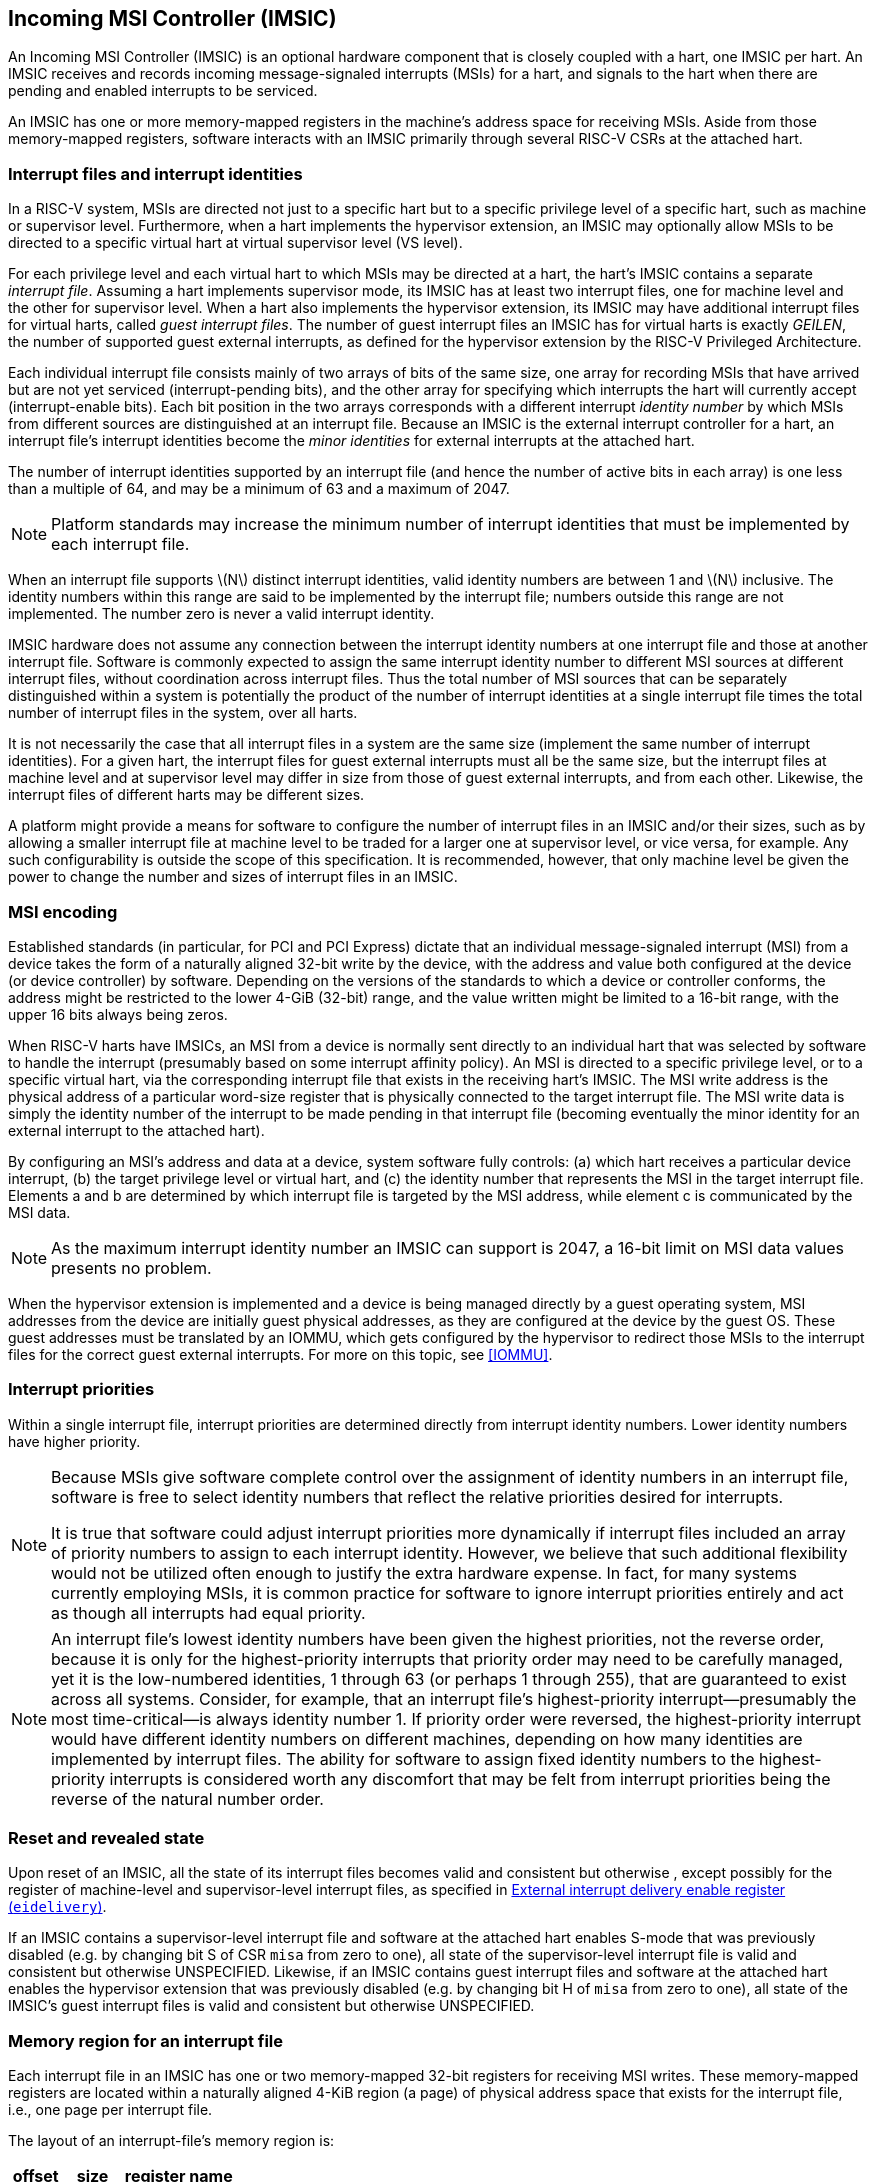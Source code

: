 [[IMSIC]]
== Incoming MSI Controller (IMSIC)

An Incoming MSI Controller (IMSIC) is an optional hardware component
that is closely coupled with a hart, one IMSIC per hart. An IMSIC
receives and records incoming message-signaled interrupts (MSIs) for a
hart, and signals to the hart when there are pending and enabled
interrupts to be serviced.

An IMSIC has one or more memory-mapped registers in the machine's
address space for receiving MSIs. Aside from those memory-mapped
registers, software interacts with an IMSIC primarily through several RISC-V  CSRs at the attached hart.

[[IMSIC-intrFilesAndIdents]]
=== Interrupt files and interrupt identities

In a RISC-V system, MSIs are directed not just to a specific hart but to a
specific privilege level of a specific hart, such as machine or
supervisor level. Furthermore, when a hart implements the hypervisor
extension, an IMSIC may optionally allow MSIs to be directed to a
specific virtual hart at virtual supervisor level (VS level).

For each privilege level and each virtual hart to which MSIs may be
directed at a hart, the hart's IMSIC contains a separate _interrupt
file_. Assuming a hart implements supervisor mode, its IMSIC has at
least two interrupt files, one for machine level and the other for
supervisor level. When a hart also implements the hypervisor extension,
its IMSIC may have additional interrupt files for virtual harts, called
_guest interrupt files_. The number of guest interrupt files an IMSIC
has for virtual harts is exactly _GEILEN_, the number of supported guest
external interrupts, as defined for the hypervisor extension by the RISC-V  Privileged Architecture.

Each individual interrupt file consists mainly of two arrays of bits of
the same size, one array for recording MSIs that have arrived but are
not yet serviced (interrupt-pending bits), and the other array for
specifying which interrupts the hart will currently accept
(interrupt-enable bits). Each bit position in the two arrays corresponds
with a different interrupt _identity number_ by which MSIs from
different sources are distinguished at an interrupt file. Because an
IMSIC is the external interrupt controller for a hart, an interrupt
file's interrupt identities become the _minor identities_ for external
interrupts at the attached hart.

The number of interrupt identities supported by an interrupt file (and
hence the number of active bits in each array) is one less than a
multiple of 64, and may be a minimum of 63 and a maximum of 2047.

[NOTE]
====
Platform standards may increase the minimum number of interrupt
identities that must be implemented by each interrupt file.
====

When an interrupt file supports latexmath:[$N$] distinct interrupt
identities, valid identity numbers are between 1 and latexmath:[$N$]
inclusive. The identity numbers within this range are said to be
implemented by the interrupt file; numbers outside this range are not
implemented. The number zero is never a valid interrupt identity.

IMSIC hardware does not assume any connection between the interrupt
identity numbers at one interrupt file and those at another interrupt
file. Software is commonly expected to assign the same interrupt
identity number to different MSI sources at different interrupt files,
without coordination across interrupt files. Thus the total number of
MSI sources that can be separately distinguished within a system is
potentially the product of the number of interrupt identities at a
single interrupt file times the total number of interrupt files in the
system, over all harts.

It is not necessarily the case that all interrupt files in a system are
the same size (implement the same number of interrupt identities). For a
given hart, the interrupt files for guest external interrupts must all
be the same size, but the interrupt files at machine level and at
supervisor level may differ in size from those of guest external
interrupts, and from each other. Likewise, the interrupt files of
different harts may be different sizes.

A platform might provide a means for software to configure the number of
interrupt files in an IMSIC and/or their sizes, such as by allowing a
smaller interrupt file at machine level to be traded for a larger one at
supervisor level, or vice versa, for example. Any such configurability
is outside the scope of this specification. It is recommended, however,
that only machine level be given the power to change the number and
sizes of interrupt files in an IMSIC.

[[MSIEncoding]]
=== MSI encoding

Established standards (in particular, for PCI and PCI Express) dictate
that an individual message-signaled interrupt (MSI) from a device takes
the form of a naturally aligned 32-bit write by the device, with the
address and value both configured at the device (or device controller)
by software. Depending on the versions of the standards to which a
device or controller conforms, the address might be restricted to the
lower 4-GiB (32-bit) range, and the value written might be limited to a
16-bit range, with the upper 16 bits always being zeros.

When RISC-V harts have IMSICs, an MSI from a device is normally sent directly
to an individual hart that was selected by software to handle the
interrupt (presumably based on some interrupt affinity policy). An MSI
is directed to a specific privilege level, or to a specific virtual
hart, via the corresponding interrupt file that exists in the receiving
hart's IMSIC. The MSI write address is the physical address of a
particular word-size register that is physically connected to the target
interrupt file. The MSI write data is simply the identity number of the
interrupt to be made pending in that interrupt file (becoming eventually
the minor identity for an external interrupt to the attached hart).

By configuring an MSI's address and data at a device, system software
fully controls: (a) which hart receives a particular device interrupt,
(b) the target privilege level or virtual hart, and (c) the identity
number that represents the MSI in the target interrupt file. Elements a
and b are determined by which interrupt file is targeted by the MSI
address, while element c is communicated by the MSI data.

[NOTE]
====
As the maximum interrupt identity number an IMSIC can support is 2047, a
16-bit limit on MSI data values presents no problem.
====

When the hypervisor extension is implemented and a device is being
managed directly by a guest operating system, MSI addresses from the
device are initially guest physical addresses, as they are configured at
the device by the guest OS. These guest addresses must be translated by
an IOMMU, which gets configured by the hypervisor to redirect those MSIs
to the interrupt files for the correct guest external interrupts. For
more on this topic, see <<IOMMU>>.

=== Interrupt priorities

Within a single interrupt file, interrupt priorities are determined
directly from interrupt identity numbers. Lower identity numbers have
higher priority.

[NOTE]
====
Because MSIs give software complete control over the assignment of
identity numbers in an interrupt file, software is free to select
identity numbers that reflect the relative priorities desired for
interrupts.

It is true that software could adjust interrupt priorities more
dynamically if interrupt files included an array of priority numbers to
assign to each interrupt identity. However, we believe that such
additional flexibility would not be utilized often enough to justify the
extra hardware expense. In fact, for many systems currently employing
MSIs, it is common practice for software to ignore interrupt priorities
entirely and act as though all interrupts had equal priority.
====
[NOTE]
====
An interrupt file's lowest identity numbers have been given the highest
priorities, not the reverse order, because it is only for the
highest-priority interrupts that priority order may need to be carefully
managed, yet it is the low-numbered identities, 1 through 63 (or perhaps
1 through 255), that are guaranteed to exist across all systems.
Consider, for example, that an interrupt file's highest-priority
interrupt—presumably the most time-critical—is always identity number 1.
If priority order were reversed, the highest-priority interrupt would
have different identity numbers on different machines, depending on how
many identities are implemented by interrupt files. The ability for
software to assign fixed identity numbers to the highest-priority
interrupts is considered worth any discomfort that may be felt from
interrupt priorities being the reverse of the natural number order.
====

=== Reset and revealed state

Upon reset of an IMSIC, all the state of its interrupt files becomes
valid and consistent but otherwise , except possibly for the register of
machine-level and supervisor-level interrupt files, as specified in
<<IMSIC-reg-eidelivery>>.

If an IMSIC contains a supervisor-level interrupt file and software at
the attached hart enables S-mode that was previously disabled (e.g. by
changing bit S of CSR `misa` from zero to one), all state of the
supervisor-level interrupt file is valid and consistent but otherwise UNSPECIFIED. Likewise, if an IMSIC contains guest interrupt files and software at the attached hart enables the hypervisor extension that was previously disabled (e.g. by changing bit H of `misa` from zero to one), all state of the IMSIC's guest interrupt files is valid and consistent but otherwise UNSPECIFIED.

[[IMSIC-memRegion]]
=== Memory region for an interrupt file

Each interrupt file in an IMSIC has one or two memory-mapped 32-bit
registers for receiving MSI writes. These memory-mapped registers are
located within a naturally aligned 4-KiB region (a page) of physical
address space that exists for the interrupt file, i.e., one page per
interrupt file.

The layout of an interrupt-file's memory region is:

[%autowidth,float="center",align="center",cols="<,<,<",options="header",grid=none,frame=none]
|===
|offset |size |register name
3+|
|0x000 |4 bytes |`seteipnum_le`
|0x004 |4 bytes |`seteipnum_be`
|===

All other bytes in an interrupt file's 4-KiB memory region are reserved
and must be implemented as read-only zeros.

Only naturally aligned 32-bit simple reads and writes are supported
within an interrupt file's memory region. Writes to read-only bytes are
ignored. For other forms of accesses (other sizes, misaligned accesses,
or AMOs), an IMSIC implementation should preferably report an access
fault or bus error but must otherwise ignore the access.

If latexmath:[$i$] is an implemented interrupt identity number, writing
value latexmath:[$i$] in little-endian byte order to `seteipnum_le` (Set External Interrupt-Pending bit by Number, Little-Endian) causes the pending bit for interrupt latexmath:[$i$] to be set to one. A write to `seteipnum_be` is ignored if the value written is not an implemented interrupt identity number in little-endian byte order.

For systems that support big-endian byte order, if latexmath:[$i$] is an
implemented interrupt identity number, writing value latexmath:[$i$] in
big-endian byte order to `seteipnum_be` (Set External Interrupt-Pending bit by Number, Big-Endian) causes the pending bit for interrupt latexmath:[$i$] to be set to one. A write to `seteipnum_be` is ignored if the value written is not an implemented interrupt identity number in big-endian byte order. Systems that support only little-endian byte order may choose to ignore all
writes to `seteipnum_be`.

In most systems, `seteipnum_le` is the write port for MSIs directed to this interrupt file. For systems built mainly for big-endian byte order, `seteipnum_be` may serve as the write port for MSIs directed to this interrupt file from some devices.

A read of `seteipnum_le` or `seteipnum_be` returns zero in all cases.

When not ignored, writes to an interrupt file's memory region are
guaranteed to be reflected in the interrupt file eventually, but not
necessarily immediately. For a single interrupt file, the effects of
multiple writes (stores) to its memory region, though arbitrarily
delayed, always occur in the same order as the _global memory order_ of
the stores as defined by the RISC-V Unprivileged ISA.

[NOTE]
====
In most circumstances, any delay between the completion of a write to an
interrupt file's memory region and the effect of the write on the
interrupt file is indistinguishable from other delays in the memory
system. However, if a hart writes to a `seteipnum_le` or `seteipnum_be` register of its own IMSIC, then a delay between the completion of the store instruction and the consequent setting of an interrupt-pending bit in the interrupt file may be visible to the hart.
====

[[IMSIC-systemMemRegions]]
=== Arrangement of the memory regions of multiple interrupt files

Each interrupt file that an IMSIC implements has its own memory region
as described in the previous section, occupying exactly one 4-KiB page
of machine address space. When practical, the memory pages of the
machine-level interrupt files of all IMSICs should be located together
in one part of the address space, and the memory pages of all
supervisor-level and guest interrupt files should similarly be located
together in another part of the address space, according to the rules
below.

[NOTE]
====
The main reason for separating the machine-level interrupt files from
the other interrupt files in the address space is so harts that
implement physical memory protection (PMP) can grant supervisor-level
access to all supervisor-level and guest interrupt files using only a
single PMP table entry. If the memory pages for machine-level interrupt
files are instead interleaved with those of lower-privilege interrupt
files, the number of PMP table entries needed for granting
supervisor-level access to all non-machine-level interrupt files could
equal the number of harts in the system.
====

If a machine's construction dictates that harts be subdivided into
groups, with each group relegated to its own portion of the address
space, then the best that can be achieved is to locate together the
machine-level interrupt files of each group of harts separately, and
likewise locate together the supervisor-level and guest interrupt files
of each group of harts separately. This situation is further addressed
later below.

[NOTE]
====
A system may divide harts into groups in the address space because each
group exists on a separate chip (or chiplet in a multi-chip module), and
weaving together the address spaces of the multiple chips is
impractical. In that case, granting supervisor-level access to all
non-machine-level interrupt files takes one PMP table entry per group.
====

For the purpose of locating the memory pages of interrupt files in the
address space, assume each hart (or each hart within a group) has a
unique hart number that may or may not be related to the unique hart
identifiers ("hart IDs") that the RISC-V Privileged Architecture
assigns to harts. For convenient addressing, the memory pages of all
machine-level interrupt files (or all those of a single group of harts)
should be arranged so that the address of the machine-level interrupt
file for hart number latexmath:[h] is given by the formula
latexmath:[{A+h\times{2}^{C}}] for some integer constants
latexmath:[$A$] and latexmath:[$C$]. If the largest hart number is
latexmath:[$h_{\rm max}$], let
latexmath:[${k = \lceil\log_{2}(h_{\rm max}+{1})\rceil}$], the
number of bits needed to represent any hart number. Then the base
address latexmath:[$A$] should be aligned to a
latexmath:[${2}^{k+C}$] address boundary, so
latexmath:[${A+h\times{2}^{C}}$] always equals
latexmath:[$A$] | latexmath:[${(h\times{2}^{C})}$], where the
vertical bar (|) represents bitwise logical OR.

The smallest that latexmath:[$C$] can be is 12, with
latexmath:[${2}^{C}$] being the size of one 4-KiB page. If
latexmath:[${C > 12}$], the start of the memory page for each
machine-level interrupt file is aligned not just to a 4-KiB page but to
a stricter latexmath:[${2}^{C}$] address boundary. Within the
latexmath:[${{2}^{k+C}}$]-size address range latexmath:[$A$]
through latexmath:[${A+{2}^{k+C}-{1}}$], every 4-KiB page that
is not occupied by a machine-level interrupt file should be filled with
32-bit words of read-only zeros, such that any read of an aligned word
returns zero and any write to an aligned word is ignored.

The memory pages of all supervisor-level interrupt files (or all those
of a single group of harts) should similarly be arranged so that the
address of the supervisor-level interrupt file for hart
number latexmath:[$h$] is latexmath:[${B+h\times{2}^{D}}$] for some
integer constants latexmath:[$B$] and latexmath:[$D$], with the base
address latexmath:[$B$] being aligned to a latexmath:[${2}^{k+D}$]
address boundary.

If an IMSIC implements guest interrupt files, the memory pages for the
IMSIC's supervisor-level interrupt file and for its guest interrupt
files should be contiguous, starting with the supervisor-level interrupt
file at the lowest address and followed by the guest interrupt files,
ordered by guest interrupt number. Schematically, the memory pages
should be ordered contiguously as

S, latexmath:[{G}_{1}$], latexmath:[${G}_{2}$],
latexmath:[${G}_{3}$], …

where S is the page for the supervisor-level interrupt file and each
latexmath:[${G}_{i}$] is the page for the interrupt file of guest
interrupt number latexmath:[$i$]. Consequently, the smallest that
constant latexmath:[$D$] can be is
latexmath:[${\lceil\log_{\rm 2}({maximum GEILEN}+{1})\rceil}+12$],
recalling that GEILEN for each IMSIC is the number of guest interrupt
files the IMSIC implements.

Within the latexmath:[${{2}^{k+D}}$]-size address range
latexmath:[$B$] through latexmath:[${B+{2}^{k+D}-{1}}$], every
4-KiB page that is not occupied by an interrupt file (supervisor-level
or guest) should be filled with 32-bit words of read-only zeros.

When a system divides harts into groups, each in its own separate
portion of the address space, the memory page addresses of interrupt
files should follow the formulas
latexmath:[${g\times{2}^{E}}+A+{h\times{2}^{C}}$] for
machine-level interrupt files, and
latexmath:[${g\times{2}^{E}}+B+{h\times{2}^{D}}$] for
supervisor-level interrupt files, with latexmath:[$g$] being a _group
number_, latexmath:[$h$] being a hart number relative to the group, and
latexmath:[$E$] being another integer constant
latexmath:[$\geq$] latexmath:[${k+\max(C,D)}$] but usually much larger.
If the largest group number is latexmath:[$g_{\rm max}$], let
latexmath:[${j = \lceil\log_{2}(g_{\rm max}+{1})\rceil}$], the
number of bits needed to represent any group number. Besides being
multiples of latexmath:[${2}^{k+C}$] and
latexmath:[${2}^{k+D}$] respectively, latexmath:[$A$] and
latexmath:[$B$] should be chosen so

latexmath:[$\left(({2}^{j}-{1})\times{2}^{E}\right)$]
& latexmath:[$A \,=\, 0$] and
latexmath:[$\left(({2}^{j}-{1})\times{2}^{E}\right)$]
& latexmath:[$B \,=\, 0$]

where an ampersand (&) represents bitwise logical AND. This ensures that

latexmath:[$g\times{2}^{E}+A+h\times{2}^{C}$] always equals
latexmath:[$(g\times{2}^{E})$] latexmath:[$A$]
latexmath:[$(h\times{2}^{C})$], and
latexmath:[$g\times{2}^{E}+B+h\times{2}^{D}$] always equals
latexmath:[$(g\times{2}^{E})$] latexmath:[$B$]
latexmath:[$(h\times{2}^{D})$]. 

Infilling with read-only-zero pages is expected only within each group,
not between separate groups. Specifically, if latexmath:[$g$] is any
integer between 0 and latexmath:[${{2}^{j}-1}$] inclusive, then
within the address ranges,

latexmath:[$g\times{2}^{E}+A$] through
latexmath:[$g\times{2}^{E}+A+{2}^{k+C}-{1}$], and
latexmath:[$g\times{2}^{E}+B$] through
latexmath:[$g\times{2}^{E}+B+{2}^{k+D}-{1}$],

pages not occupied by an interrupt file should be read-only zeros.

See also Section <<AdvPLIC-MSIAddrs>> for the
default algorithms an Advanced PLIC may use to determine the destination
addresses of outgoing MSIs, which should be the addresses of IMSIC
interrupt files.

=== CSRs for external interrupts via an IMSIC

Software accesses a hart's IMSIC primarily through the CSRs introduced
in <<CSRs>>. There is a separate set of CSRs for each
implemented privilege level that can receive interrupts. The
machine-level CSRs interact with the IMSIC's machine-level interrupt
file, while, if supervisor mode is implemented, the supervisor-level
CSRs interact with the IMSIC's supervisor-level interrupt file. When an
IMSIC has guest interrupt files, the VS CSRs interact with a single
guest interrupt file, selected by the VGEIN field of CSR .

For machine level, the relevant CSRs are `miselect`, `mireg`, and `mtopei`. When supervisor mode is implemented, the set of supervisor-level CSRs matches those of machine level: `siselect`, `sireg`, and `stopei`. And when the hypervisor extension is implemented, there are three corresponding VS CSRs: `vsiselect`, `vsireg`, and `vstopei`.

As explained in <<CSRs>>, registers `miselect` and `mireg` provide indirect access to additional machine-level registers. Likewise for supervisor-level `siselect` and `sireg`, and VS-level `vsiselect` and `vsireg` . In each case, a value of the `_*iselect_` _CSR_ (`miselect`, `siselect` , or `vsiselect)`) in the range 0x70-0xFF selects a register of the
corresponding IMSIC interrupt file, either the machine-level interrupt
file (`miselect`), the supervisor-level interrupt file (`siselect`), or a guest interrupt file (`vsiselect`).

Interrupt files at each level act identically. For a given privilege
level, values of the `*iselect` CSR in the range 0x70-0xFF select these registers of the corresponding interrupt file:

[%autowidth,float="center",align="center",cols="<,<",grid=none,frame=none]
|===
|0x70 | `eidelivery`
|0x72 | `eithreshold`
|0x80 | `eip0`
|0x81 | `eip1`
|...  | ...
|0xBF | `eip63`
|0xC0 | `eie0`
|0xC1 | `eie1`
|...  | ...
|0xFF | `eie63`
|===

Register numbers 0x71 and 0x73-0x7F are reserved. When an `_*iselect_` _CSR_  has one of these values, reads from the matching `_*ireg_` _CSR_ (`mireg`, `sireg`, or `vsireg`) return zero, and writes to the `_*ieg_` _CSR_ are ignored. (For `vsiselect` and `vsireg`, all accesses depend on `hstatus`.VGEIN being the valid number of a guest interrupt file.)

Registers `eip0` through `eip63` contain the pending bits for all implemented interrupt identities, and are collectively called the `_eip_` _array_. Registers `eie0` through `eie63` contain the enable bits for the same interrupt identities, and are collectively called the `_eie_` _array_.

The indirectly accessed interrupt-file registers and CSRs `mtopei`, `stopei`, and `vstopei` are all documented in more detail in the next two sections.

=== Indirectly accessed interrupt-file registers

This section describes the registers of an interrupt file that are
accessed indirectly through a `_*iselect_` _CSR_ (`miselect`, `siselect`, or `vsiselect`) and its partner `_*ireg_` _CSR_ (`mireg`, `sireg`, or `vsireg`). The width of these indirect accesses is always the current XLEN,
32 bits for RV32 code, or 64 bits for RV64 code.

[[IMSIC-reg-eidelivery]]
==== External interrupt delivery enable register (`eidelivery`)

`eidelivery` is a *WARL* register that controls whether interrupts from this interrupt file are delivered from the IMSIC to the attached hart so they appear as a pending external interrupt in the hart's `mip` or `hgeip` CSR. Register `eidelivery` may optionally also support the direct delivery of interrupts from a PLIC (Platform-Level Interrupt Controller) or APLIC (Advanced PLIC) to the attached hart. Three possible values are currently defined for `eidelivery`:

[%autowidth,float="center",align="center",cols=">,<",grid=none,frame=none]
|===
|0 = | Interrupt delivery is disabled
|1 = | Interrupt delivery from the interrupt file is enabled
|0x40000000 = | Interrupt delivery from a PLIC or APLIC is enabled (optional)
|===

If `eidelivery` supports value 0x40000000, then a specific PLIC or APLIC in the system may act as an alternate external interrupt controller for the attached hart at the same privilege level as this interrupt file. When `eidelivery` is 0x40000000, the interrupt file functions the same as though `eidelivery` is 0, and the PLIC or APLIC replaces the interrupt file in supplying pending external interrupts at this privilege level at the hart.

Guest interrupt files do not support value 0x40000000 for `eidelivery`.

Reset initializes `eidelivery` to 0x40000000 if that value is supported; otherwise, `eidelivery` has an UNSPECIFIED valid value (0 or 1) after reset.

[NOTE]
====
`eidelivery` value 0x40000000 supports system software that is oblivious to IMSICs and assumes instead that the external interrupt controller is a PLIC or APLIC. Such software may exist either because it predates the existence of IMSICs or because bypassing IMSICs is believed to reduce programming effort.
====

==== External interrupt enable threshold register (`eithreshold`)

`eithreshold` is a *WLRL* register that determines the minimum interrupt priority (maximum interrupt identity number) allowing an interrupt to be signaled from this interrupt file to the attached hart. If latexmath:[$N$] is the maximum implemented interrupt identity number for this interrupt file,
must be capable of holding all values between 0 and latexmath:[$N$],
inclusive.

When `eithreshold` is a nonzero value latexmath:[$P$], interrupt identities
latexmath:[$P$] and higher do not contribute to signaling interrupts, as
though those identities were not enabled, regardless of the settings of
their corresponding interrupt-enable bits in the array. When `eithreshold` is zero, all enabled interrupt identities contribute to signaling interrupts from
the interrupt file.

==== External interrupt-pending registers (`eip0`-`eip63`)

When the current XLEN = 32, register ``eip``latexmath:[$k$] contains the
pending bits for interrupts with identity numbers
latexmath:[$k\times{32}$] through
latexmath:[${k\times{32} + {31}}$]. For an implemented
interrupt identity latexmath:[$i$] within that range, the pending bit
for interrupt latexmath:[$i$] is bit latexmath:[$(i\bmod{32})$] of ``eip``latexmath:[$k$].

When the current XLEN = 64, the odd-numbered registers `eip1`, `eip3`, … `eip63` do not
exist. In that case, if the `*iselect` CSR is an odd value in the range 0x81–0xBF, an
attempt to access the matching `*ireg` CSR raises an illegal instruction
exception, unless done in VS-mode, in which case it raises a virtual
instruction exception. For even latexmath:[$k$], register ``eip``latexmath:[$k$] contains the pending bits for interrupts with identity
numbers latexmath:[$k\times{32}$] through
latexmath:[${k\times{32} + {63}}$]. For an implemented
interrupt identity latexmath:[$i$] within that range, the pending bit
for interrupt latexmath:[$i$] is bit latexmath:[$(i\bmod{64})$] of ``eip``latexmath:[$k$].

Bit positions in a valid ``eip``latexmath:[$k$] register that don't correspond
to a supported interrupt identity (such as bit 0 of `eip0`) are read-only
zeros.

==== External interrupt-enable registers (`eie0`-`eie63`)

When the current XLEN = 32, register ``eie``latexmath:[$k$] contains the enable
bits for interrupts with identity numbers latexmath:[$k\times{32}$]
through latexmath:[${k\times{32} + {31}}$]. For an implemented
interrupt identity latexmath:[$i$] within that range, the enable bit for
interrupt latexmath:[$i$] is bit latexmath:[$(i\bmod{32})$] of ``eie``latexmath:[$k$].

When the current XLEN = 64, the odd-numbered registers `eie1`, `eie3`, … `eie63` do not
exist. In that case, if the `*iselect` CSR is an odd value in the range `0xC1`–`0xFF`, an
attempt to access the matching `*ireg` CSR raises an illegal instruction
exception, unless done in VS-mode, in which case it raises a virtual
instruction exception. For even latexmath:[$k$], register
``eie``latexmath:[$k$] contains the enable bits for interrupts with identity
numbers latexmath:[$k\times{32}$] through
latexmath:[${k\times{32} + {63}}$]. For an implemented
interrupt identity latexmath:[$i$] within that range, the enable bit for
interrupt latexmath:[$i$] is bit latexmath:[$(i\bmod{64})$] of ``eie``latexmath:[$k$].

Bit positions in a valid ``eie``latexmath:[$k$] register that don't correspond
to a supported interrupt identity (such as bit 0 of `eie0`) are read-only
zeros.

===  Top external interrupt CSRs (`mtopei`, `stopei`, `vstopei`) 

CSR `mtopei` interacts directly with an IMSIC's machine-level interrupt file. If
supervisor mode is implemented, CSR `stopei` interacts directly with the
supervisor-level interrupt file. And if the hypervisor extension is
implemented and field VGEIN of `hstatus` is the number of an implemented guest
interrupt file, `vstopei` interacts with the chosen guest interrupt file.

The value of a `_*topei_` _CSR_ (`mtopei`, `stopei`, or `vstopei`) indicates the interrupt file's current highest-priority pending-and-enabled interrupt that also exceeds the priority threshold specified by its `eithreshold` register if `eithreshold` is not zero. Interrupts with lower identity numbers have higher priorities.

A read of a `*topei` CSR returns zero either if no interrupt is both pending in the interrupt file's `eip` array and enabled in its `eie` array, or if `eithreshold` is not zero and no pending-and-enabled interrupt has an identity number less than the value of `eithreshold`. Otherwise, the value returned from a read of `*topei` has this format:

[%autowidth,float="center",align="center",cols=">,<",grid=none,frame=none]
|===
|bits 26:16| Interrupt identity
|bits 10:0 | Interrupt delivery from the interrupt file is enabled
|===

All other bit positions are zeros.

The interrupt identity reported in a `*topei` CSR is the minor identity for an
external interrupt at the hart.

[NOTE]
====
The redundancy in the value read from a `*topei` CSR is consistent with the
Advanced PLIC, which returns both an interrupt identity number and its
priority in the same format as above, but with the two components being
independent of one another.
====

A write to a `*topei` CSR _claims_ the reported interrupt identity by clearing
its pending bit in the interrupt file. The value written is ignored;
rather, the current readable value of the register determines which
interrupt-pending bit is cleared. Specifically, when a `*topei` CSR is written, if the register value has interrupt identity latexmath:[$i$] in bits
26:16, then the interrupt file's pending bit for interrupt latexmath:[$i$] is cleared. When a `*topei` CSR's value is zero, a write to the register has no effect.

If a read and write of a `*topei` CSR are done together by a single CSR
instruction (CSRRW, CSRRS, or CSRRC), the value returned by the read
indicates the pending bit that is cleared.

[NOTE]
====
It is almost always a mistake to write to a `*topei` CSR without a simultaneous
read to learn which interrupt was claimed. Note especially, if a read of
a `*topei` register and a subsequent write to the register are done by two
separate CSR instructions, then a higher-priority interrupt may become
newly pending-and-enabled in the interrupt file between the two
instructions, causing the write to clear the pending bit of the new
interrupt and not the one reported by the read. Once the pending bit of
the new interrupt is cleared, the interrupt is lost.

If it is necessary first to read a `*topei` CSR and then subsequently claim the
interrupt as a separate step, the claim can be safely done by clearing
the pending bit in the `eip` array via `*siselect` and `*sireg`, instead of writing to `*topei`.
====

=== Interrupt delivery and handling

An IMSIC's interrupt files supply _external interrupt_ signals to the
attached hart, one interrupt signal per interrupt file. The interrupt
signal from a machine-level interrupt file appears as bit MEIP in CSR `mip`,
and the interrupt signal from a supervisor-level interrupt file appears
as bit SEIP in `mip` and `sip`. Interrupt signals from any guest interrupt files appear as the active bits in hypervisor CSR `hgeip`.

When interrupt delivery is disabled by an interrupt file's `eidelivery` register (`eidelivery` = 0), the interrupt signal from the interrupt file is held de-asserted (false). When interrupt delivery from an interrupt file is enabled (`eidelivery` = 1), its interrupt signal is asserted if and only if the interrupt file has a pending-and-enabled interrupt that also exceeds the priority threshold specified by `eithreshold`, if not zero.

A trap handler solely for external interrupts via an IMSIC could be
written roughly as follows:

[%autowidth,float="center",align="center",cols="<",grid=none,frame=none]
|===
|save processor registers
|`i`=read CSR `mtopei` or `stopei`, and write simultaneously to claim the interrupt
|`i`= `i>>16`
|call the interrupt handler for external interrupt (minor identity)
|restore processor registers 
|return from trap
|===

The combined read and write of `mtopei` or `stopei` in the second step can be done by a single CSRRW machine instruction,

`csrrw` _rd_, `mtopei/stopei`, `x0`

where _rd_ is the destination register for value _i_.
